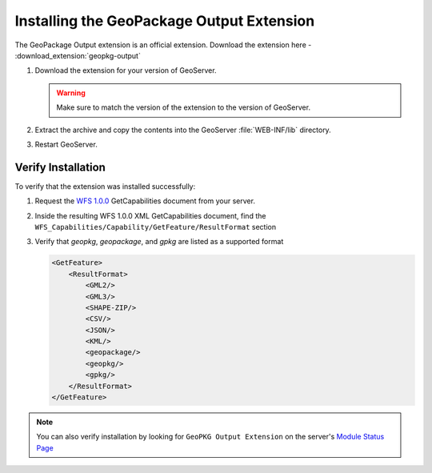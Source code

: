 .. _geopkgoutput.install:

Installing the GeoPackage Output Extension
------------------------------------------

The GeoPackage Output extension is an official extension.  Download the extension here - :download_extension:`geopkg-output`

#. Download the extension for your version of GeoServer. 

   .. warning:: Make sure to match the version of the extension to the version of GeoServer.

#. Extract the archive and copy the contents into the GeoServer :file:`WEB-INF/lib` directory.

#. Restart GeoServer.

Verify Installation
^^^^^^^^^^^^^^^^^^^

To verify that the extension was installed successfully:

#. Request the `WFS 1.0.0 <http://localhost:8080/geoserver/ows?service=wfs&version=1.0.0&request=GetCapabilities>`__ GetCapabilities document from your server.
#. Inside the resulting WFS 1.0.0 XML GetCapabilities document, find the ``WFS_Capabilities/Capability/GetFeature/ResultFormat`` section
#. Verify that `geopkg`, `geopackage`, and `gpkg` are listed as a supported format

   .. code-block:: XML

    <GetFeature>
        <ResultFormat>
            <GML2/>
            <GML3/>
            <SHAPE-ZIP/>
            <CSV/>
            <JSON/>
            <KML/>
            <geopackage/>
            <geopkg/>
            <gpkg/>
        </ResultFormat>
    </GetFeature>


.. note::

    You can also verify installation by looking for ``GeoPKG Output Extension`` on the server's `Module Status Page <http://localhost:8080/geoserver/web/wicket/bookmarkable/org.geoserver.web.admin.StatusPage?5&filter=false>`__